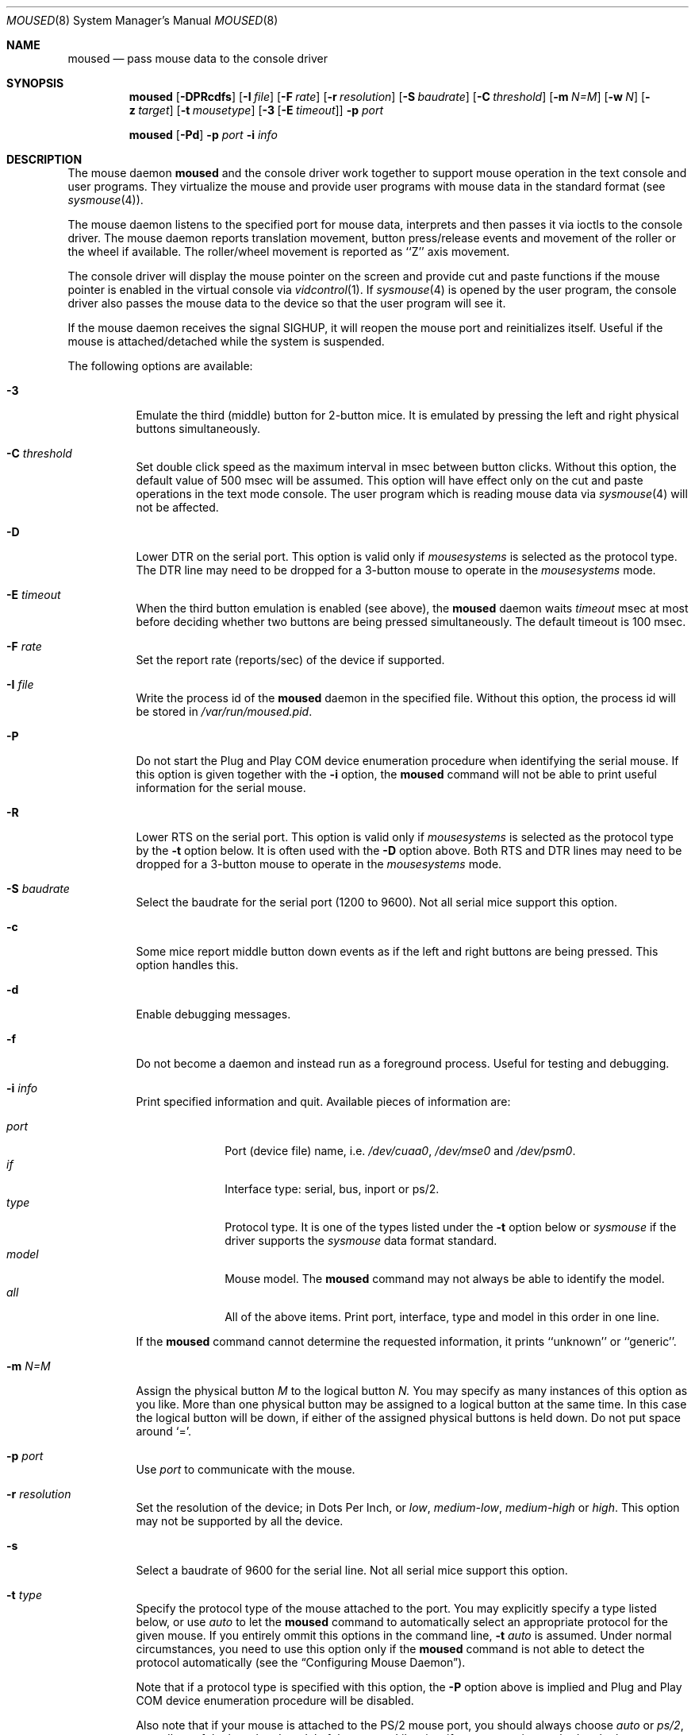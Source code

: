 .\" Copyright (c) 1996
.\"	Mike Pritchard <mpp@FreeBSD.org>.  All rights reserved.
.\"
.\" Redistribution and use in source and binary forms, with or without
.\" modification, are permitted provided that the following conditions
.\" are met:
.\" 1. Redistributions of source code must retain the above copyright
.\"    notice, this list of conditions and the following disclaimer.
.\" 2. Redistributions in binary form must reproduce the above copyright
.\"    notice, this list of conditions and the following disclaimer in the
.\"    documentation and/or other materials provided with the distribution.
.\" 3. All advertising materials mentioning features or use of this software
.\"    must display the following acknowledgement:
.\"	This product includes software developed by Mike Pritchard.
.\" 4. Neither the name of the author nor the names of its contributors
.\"    may be used to endorse or promote products derived from this software
.\"    without specific prior written permission.
.\"
.\" THIS SOFTWARE IS PROVIDED BY THE AUTHOR AND CONTRIBUTORS ``AS IS'' AND
.\" ANY EXPRESS OR IMPLIED WARRANTIES, INCLUDING, BUT NOT LIMITED TO, THE
.\" IMPLIED WARRANTIES OF MERCHANTABILITY AND FITNESS FOR A PARTICULAR PURPOSE
.\" ARE DISCLAIMED.  IN NO EVENT SHALL THE AUTHOR OR CONTRIBUTORS BE LIABLE
.\" FOR ANY DIRECT, INDIRECT, INCIDENTAL, SPECIAL, EXEMPLARY, OR CONSEQUENTIAL
.\" DAMAGES (INCLUDING, BUT NOT LIMITED TO, PROCUREMENT OF SUBSTITUTE GOODS
.\" OR SERVICES; LOSS OF USE, DATA, OR PROFITS; OR BUSINESS INTERRUPTION)
.\" HOWEVER CAUSED AND ON ANY THEORY OF LIABILITY, WHETHER IN CONTRACT, STRICT
.\" LIABILITY, OR TORT (INCLUDING NEGLIGENCE OR OTHERWISE) ARISING IN ANY WAY
.\" OUT OF THE USE OF THIS SOFTWARE, EVEN IF ADVISED OF THE POSSIBILITY OF
.\" SUCH DAMAGE.
.\"
.\" $FreeBSD$
.\"
.Dd April 1, 2000
.Dt MOUSED 8
.Os FreeBSD
.Sh NAME
.Nm moused
.Nd pass mouse data to the console driver
.Sh SYNOPSIS
.Nm
.Op Fl DPRcdfs
.Op Fl I Ar file
.Op Fl F Ar rate
.Op Fl r Ar resolution
.Op Fl S Ar baudrate
.Op Fl C Ar threshold
.Op Fl m Ar N=M
.Op Fl w Ar N
.Op Fl z Ar target
.Op Fl t Ar mousetype
.Op Fl 3 Op Fl E Ar timeout
.Fl p Ar port
.Pp
.Nm
.Op Fl Pd
.Fl p Ar port
.Fl i Ar info
.Sh DESCRIPTION
The mouse daemon 
.Nm
and the console driver work together to support 
mouse operation in the text console and user programs.
They virtualize the mouse and provide user programs with mouse data 
in the standard format 
.Pq see Xr sysmouse 4 .
.Pp
The mouse daemon listens to the specified port for mouse data,
interprets and then passes it via ioctls to the console driver.
The mouse daemon
reports translation movement, button press/release
events and movement of the roller or the wheel if available.
The roller/wheel movement is reported as ``Z'' axis movement.
.Pp
The console driver will display the mouse pointer on the screen
and provide cut and paste functions if the mouse pointer is enabled
in the virtual console via 
.Xr vidcontrol 1 .
If
.Xr sysmouse 4
is opened by the user program, the console driver also passes the mouse 
data to the device so that the user program will see it.
.Pp
If the mouse daemon receives the signal 
.Dv SIGHUP ,
it will reopen the mouse port and reinitializes itself.
Useful if
the mouse is attached/detached while the system is suspended.
.Pp
The following options are available:
.Bl -tag -width indent
.It Fl 3
Emulate the third (middle) button for 2-button mice.
It is emulated
by pressing the left and right physical buttons simultaneously.
.It Fl C Ar threshold
Set double click speed as the maximum interval in msec between button clicks.
Without this option, the default value of 500 msec will be assumed.
This option will have effect only on the cut and paste operations 
in the text mode console.
The user program which is reading mouse data
via 
.Xr sysmouse 4
will not be affected.
.It Fl D
Lower DTR on the serial port. 
This option is valid only if 
.Ar mousesystems
is selected as the protocol type.
The DTR line may need to be dropped for a 3-button mouse 
to operate in the
.Ar mousesystems
mode.
.It Fl E Ar timeout
When the third button emulation is enabled
.Pq see above ,
the
.Nm
daemon waits
.Ar timeout
msec at most before deciding whether two buttons are being pressed
simultaneously.
The default timeout is 100 msec.
.It Fl F Ar rate
Set the report rate (reports/sec) of the device if supported.
.It Fl I Ar file
Write the process id of the
.Nm
daemon in the specified file.
Without this option, the process id will be stored in 
.Pa /var/run/moused.pid .
.It Fl P
Do not start the Plug and Play COM device enumeration procedure
when identifying the serial mouse.
If this option is given together with the
.Fl i
option, the
.Nm
command will not be able to print useful information for the serial mouse.
.It Fl R
Lower RTS on the serial port.
This option is valid only if 
.Ar mousesystems
is selected as the protocol type by the
.Fl t
option below.
It is often used with the 
.Fl D
option above.
Both RTS and DTR lines may need to be dropped for 
a 3-button mouse to operate in the
.Ar mousesystems
mode.
.It Fl S Ar baudrate
Select the baudrate for the serial port (1200 to 9600).
Not all serial mice support this option.
.It Fl c
Some mice report middle button down events
as if the left and right buttons are being pressed.
This option handles this.
.It Fl d
Enable debugging messages.
.It Fl f
Do not become a daemon and instead run as a foreground process.
Useful for testing and debugging.
.It Fl i Ar info
Print specified information and quit.  Available pieces of 
information are:
.Pp
.Bl -tag -compact -width modelxxx
.It Ar port
Port (device file) name, i.e. 
.Pa /dev/cuaa0 , 
.Pa /dev/mse0
and 
.Pa /dev/psm0 .
.It Ar if
Interface type: serial, bus, inport or ps/2.
.It Ar type
Protocol type.
It is one of the types listed under the 
.Fl t
option below or 
.Ar sysmouse
if the driver supports the
.Ar sysmouse
data format standard.
.It Ar model
Mouse model.  The
.Nm
command may not always be able to identify the model.
.It Ar all
All of the above items.  Print port, interface, type and model in this order
in one line.
.El
.Pp
If the
.Nm
command cannot determine the requested information, it prints ``unknown''
or ``generic''.
.It Fl m Ar N=M
Assign the physical button 
.Ar M 
to the logical button 
.Ar N.
You may specify as many instances of this option as you like.
More than one physical button may be assigned to a logical button at the
same time.
In this case the logical button will be down, 
if either of the assigned physical buttons is held down.
Do not put space around `='.
.It Fl p Ar port
Use
.Ar port
to communicate with the mouse.
.It Fl r Ar resolution
Set the resolution of the device; in Dots Per Inch, or
.Ar low ,
.Ar medium-low ,
.Ar medium-high
or
.Ar high .
This option may not be supported by all the device.
.It Fl s
Select a baudrate of 9600 for the serial line.
Not all serial mice support this option.
.It Fl t Ar type
Specify the protocol type of the mouse attached to the port.
You may explicitly specify a type listed below, or use
.Ar auto 
to let the
.Nm
command to automatically select an appropriate protocol for the given
mouse.
If you entirely ommit this options in the command line, 
.Fl t Ar auto
is assumed.
Under normal circumstances,
you need to use this option only if the 
.Nm
command is not able to detect the protocol automatically
.Pq see the Sx Configuring Mouse Daemon .
.Pp
Note that if a protocol type is specified with this option, the
.Fl P
option above is implied and Plug and Play COM device enumeration 
procedure will be disabled.
.Pp
Also note that if your mouse is attached to the PS/2 mouse port, you should
always choose
.Ar auto
or
.Ar ps/2 ,
regardless of the brand and model of the mouse.  Likewise, if your
mouse is attached to the bus mouse port, choose
.Ar auto
or
.Ar busmouse .
Serial mouse protocols will not work with these mice.
.Pp
For the USB mouse, the protocol must be
.Ar auto .
No other protocol will work with the USB mouse.
.Pp
Valid types for this option are
listed below.
.Pp
For the serial mouse:
.Bl -tag -compact -width mousesystemsxxx
.It Ar microsoft
Microsoft serial mouse protocol.  Most 2-button serial mice use this protocol.
.It Ar intellimouse
Microsoft IntelliMouse protocol.  Genius NetMouse, ASCII Mie Mouse,
Logitech MouseMan+ and FirstMouse+ use this protocol too.
Other mice with a roller/wheel may be compatible with this protocol.
.It Ar mousesystems
MouseSystems 5-byte protocol.  3-button mice may use this protocol.
.It Ar mmseries
MM Series mouse protocol.
.It Ar logitech
Logitech mouse protocol.  Note that this is for old Logitech models.  
.Ar mouseman
or
.Ar intellimouse
should be specified for newer models.
.It Ar mouseman
Logitech MouseMan and TrackMan protocol.  Some 3-button mice may be compatible
with this protocol.  Note that MouseMan+ and FirstMouse+ use
.Ar intellimouse
protocol rather than this one.
.It Ar glidepoint
ALPS GlidePoint protocol.
.It Ar thinkingmouse
Kensington ThinkingMouse protocol.
.It Ar mmhitab
Hitachi tablet protocol.
.It Ar x10mouseremote
X10 MouseRemote.
.It Ar kidspad
Genius Kidspad and Easypad protocol.
.It Ar versapad
Interlink VersaPad protocol.
.El
.Pp
For the bus and InPort mouse:
.Bl -tag -compact -width mousesystemsxxx
.It Ar busmouse
This is the only protocol type available for 
the bus and InPort mouse and should be specified for any bus mice 
and InPort mice, regardless of the brand.
.El
.Pp
For the PS/2 mouse:
.Bl -tag -compact -width mousesystemsxxx
.It Ar ps/2
This is the only protocol type available for the PS/2 mouse
and should be specified for any PS/2 mice, regardless of the brand.
.El
.Pp
For the USB mouse,
.Ar auto
is the only protocol type available for the USB mouse
and should be specified for any USB mice, regardless of the brand.
.It Fl w Ar N
Make the physical button
.Ar N
act as the wheel mode button.
While this button is pressed, X and Y axis movement is reported to be zero
and the Y axis movement is mapped to Z axis.
You may further map the Z axis movement to virtual buttons by the 
.Fl z
option below.
.It Fl z Ar target
Map Z axis (roller/wheel) movement to another axis or to virtual buttons.
Valid
.Ar target
maybe:
.Bl -tag -compact -width x__
.It Ar x
.It Ar y
X or Y axis movement will be reported when the Z axis movement is detected.
.It Ar N
Report down events for the virtual buttons
.Ar N 
and 
.Ar N+1 
respectively when negative and positive Z axis movement 
is detected.
There do not need to be physical buttons 
.Ar N
and 
.Ar N+1 .
Note that mapping to logical buttons is carried out after mapping
from the Z axis movement to the virtual buttons is done.
.It Ar N1 N2
Report down events for the virtual buttons
.Ar N1
and 
.Ar N2
respectively when negative and positive Z axis movement 
is detected.
.It Ar N1 N2 N3 N4
This is useful for the mouse with two wheels of which
the second wheel is used to generate horizontal scroll action,
and for the mouse which has a knob or a stick which can detect
the horizontal force applied by the user.
.Pp
The motion of the second wheel will be mapped to the buttons
.Ar N3 ,
for the negative direction, and
.Ar N4 ,
for the positive direction.
If the buttons
.Ar N3
and
.Ar N4
actually exist in this mouse, their actions will not be detected.
.Pp
Note that horizontal movement or second roller/wheel movement may not
always be detected,
because there appears to be no accepted standard as to how it is encoded.
.Pp
Note also that some mice think left is the negative horizontal direction, 
others may think otherwise.  
Moreover, there are some mice whose two wheels are both mounted vertically,
and the direction of the second vertical wheel does not match the
first one's.
.El
.El
.Ss Configuring Mouse Daemon
The first thing you need to know is the interface type 
of the mouse you are going to use.
It can be determined by looking at the connector of the mouse.
The serial mouse has a D-Sub female 9- or 25-pin connector.
The bus and InPort mice have either a D-Sub male 9-pin connector 
or a round DIN 9-pin connector.
The PS/2 mouse is equipped with a small, round DIN 6-pin connector.
Some mice come with adapters with which the connector can 
be converted to another.  If you are to use such an adapter,
remember the connector at the very end of the mouse/adapter pair is 
what matters.
The USB mouse has a flat rectangular connector.
.Pp
The next thing to decide is a port to use for the given interface.
For the bus, InPort and PS/2 mice, there is little choice: 
the bus and InPort mice always use
.Pa /dev/mse0 ,
and the PS/2 mouse is always at
.Pa /dev/psm0 .
There may be more than one serial port to which the serial
mouse can be attached.  Many people often assign the first, built-in 
serial port
.Pa /dev/cuaa0
to the mouse.
You can attach multiple USB mice to your system or to your USB hub.
They are accessible as 
.Pa /dev/ums0, /dev/ums1, 
and so on.
.Pa
You may want to create a symbolic link
.Pa /dev/mouse
pointing to the real port to which the mouse is connected, so that you
can easily distinguish which is your ``mouse'' port later.
.Pp
The next step is to guess the appropriate protocol type for the mouse.
The
.Nm
command may be able to automatically determine the protocol type.
Run the
.Nm
command with the
.Fl i
option and see what it says.  If the command can identify
the protocol type, no further investigation is necessary on your part.  
You may start the daemon without explicitly specifying a protocol type
.Pq see Sx EXAMPLES .
.Pp
The command may print 
.Ar sysmouse
if the mouse driver supports this protocol type.
.Pp
Note that the
.Dv type
and 
.Dv model
printed by the 
.Fl i
option do not necessarily match the product name of the pointing device
in question, but they may give the name of the device with which it is 
compatible.
.Pp
If the
.Fl i
option yields nothing, you need to specify a protocol type to the
.Nm
command by the
.Fl t
option.
You have to make a guess and try.
There is rule of thumb:
.Pp
.Bl -tag -compact -width 1.X
.It 1.
The bus and InPort mice always use
.Ar busmouse
protocol regardless of the brand of the mouse.
.It 2.
The
.Ar ps/2
protocol should always be specified for the PS/2 mouse
regardless of the brand of the mouse.
.It 3.
You must specify the
.Ar auto
protocol for the USB mouse.
.It 4.
Most 2-button serial mice support the
.Ar microsoft
protocol.
.It 5.
3-button serial mice may work with the
.Ar mousesystems
protocol.
If it does not, it may work with the 
.Ar microsoft
protocol although 
the third (middle) button will not function.
3-button serial mice may also work with the
.Ar mouseman
protocol under which the third button may function as expected.
.It 6.
3-button serial mice may have a small switch to choose between ``MS''
and ``PC'', or ``2'' and ``3''.
``MS'' or ``2'' usually mean the 
.Ar microsoft
protocol.
``PC'' or ``3'' will choose the 
.Ar mousesystems
protocol.
.It 7.
If the mouse has a roller or a wheel, it may be compatible with the
.Ar intellimouse
protocol.
.El
.Pp
To test if the selected protocol type is correct for the given mouse,
enable the mouse pointer in the current virtual console,
.Pp
.Dl vidcontrol -m on
.Pp
start the mouse daemon in the foreground mode,
.Pp
.Dl moused -f -p Ar _selected_port_ -t Ar _selected_protocol_
.Pp
and see if the mouse pointer travels correctly
according to the mouse movement.
Then try cut & paste features by
clicking the left, right and middle buttons.
Type ^C to stop
the command.
.Ss Multiple Mice
As many instances of the mouse daemon as the number of mice attached to
the system may be run simultaneously; one
instance for each mouse. 
This is useful if the user wants to use the built-in PS/2 pointing device
of a laptop computer while on the road, but wants to use a serial
mouse when s/he attaches the system to the docking station in the office.
Run two mouse daemons and tell the application program
.Pq such as the X Window System
to use
.Xr sysmouse ,
then the application program will always see mouse data from either mice. 
When the serial mouse is not attached, the corresponding mouse daemon
will not detect any movement or button state change and the application
program will only see mouse data coming from the daemon for the
PS/2 mouse.
In contrast when both mice are attached and both of them
are moved at the same time in this configuration,
the mouse pointer will travel across the screen just as if movement of 
the mice is combined all together.
.Sh FILES
.Bl -tag -width /dev/consolectl -compact
.It Pa /dev/consolectl
device to control the console
.It Pa /dev/mse%d
bus and InPort mouse driver
.It Pa /dev/psm%d
PS/2 mouse driver
.It Pa /dev/sysmouse
virtualized mouse driver
.It Pa /dev/ttyv%d
virtual consoles
.It Pa /dev/ums%d
USB mouse driver
.It Pa /var/run/moused.pid
process id of the currently running
.Nm
daemon
.It Pa /var/run/MouseRemote
UNIX-domain stream socket for X10 MouseRemote events
.El
.Sh EXAMPLES
.Pp
.Dl moused -p /dev/cuaa0 -i type
.Pp
Let the
.Nm
command determine the protocol type of the mouse at the serial port
.Pa /dev/cuaa0 .
If successful, the command will print the type, otherwise it will say
``unknown''.
.Pp
.Dl moused -p /dev/cuaa0 
.Dl vidcontrol -m on
.Pp
If the
.Nm
command is able to identify the protocol type of the mouse at the specified
port automatically, you can start the daemon without the
.Fl t
option and enable the mouse pointer in the text console as above.
.Pp
.Dl moused -p /dev/mouse -t microsoft 
.Dl vidcontrol -m on
.Pp
Start the mouse daemon on the serial port 
.Pa /dev/mouse .
The protocol type
.Ar microsoft
is explicitly specified by the
.Fl t
option.
.Pp
.Dl moused -p /dev/mouse -m 1=3 -m 3=1
.Pp
Assign the physical button 3 (right button) to the logical button 1 
(logical left) and the physical button 1 (left) to the logical 
button 3 (logical right).
This will effectively swap the left and right buttons.
.Pp
.Dl moused -p /dev/mouse -t intellimouse -z 4
.Pp
Report negative Z axis (roller) movement as the button 4 pressed
and positive Z axis movement as the button 5 pressed.
.Sh CAVEATS
The
.Nm
command does not currently work with the alternative console driver
.Xr pcvt 4 .
.Pp
Many pad devices behave as if the first (left) button were pressed if
the user `taps' the surface of the pad.
In contrast, some ALPS GlidePoint and Interlink VersaPad models 
treat the tapping action 
as fourth button events.
Use the option ``-m 1=4'' for these models
to obtain the same effect as the other pad devices.
.Pp
Cut and paste functions in the virtual console assume that there
are three buttons on the mouse.
The logical button 1 (logical left) selects a region of text in the
console and copies it to the cut buffer.
The logical button 3 (logical right) extends the selected region.
The logical button 2 (logical middle) pastes the selected text 
at the text cursor position.
If the mouse has only two buttons, the middle, `paste' button 
is not available.
To obtain the paste function, use the
.Fl 3
option to emulate the middle button, or use the
.Fl m
option to assign the physical right button to the logical middle button: 
``-m 2=3''.
.Sh SEE ALSO
.Xr kill 1 ,
.Xr vidcontrol 1 ,
.Xr keyboard 4 ,
.Xr mse 4 ,
.Xr pcvt 4 ,
.Xr psm 4 ,
.Xr screen 4 ,
.Xr sysmouse 4 ,
.Xr ums 4
.Sh STANDARDS
The
.Nm
command partially supports
.Dq Plug and Play External COM Device Specification
in order to support PnP serial mice.
However, due to various degrees of conformance to the specification by 
existing serial mice, it does not strictly follow the version 1.0 of the
standard.
Even with this less strict approach, 
it may not always determine an appropriate protocol type 
for the given serial mouse.
.Sh AUTHORS
The
.Nm
command was written by
.An Michael Smith Aq msmith@FreeBSD.org .
This manual page was written by
.An Mike Pritchard Aq mpp@FreeBSD.org .
The command and manual page have since been updated by
.An Kazutaka Yokota Aq yokota@FreeBSD.org .
.Sh HISTORY
The
.Nm
command first appeared in
.Fx 2.2 .
